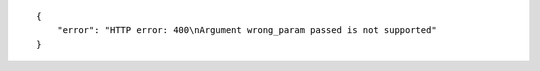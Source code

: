 .. highlight:: json

::

    {
        "error": "HTTP error: 400\nArgument wrong_param passed is not supported"
    }
